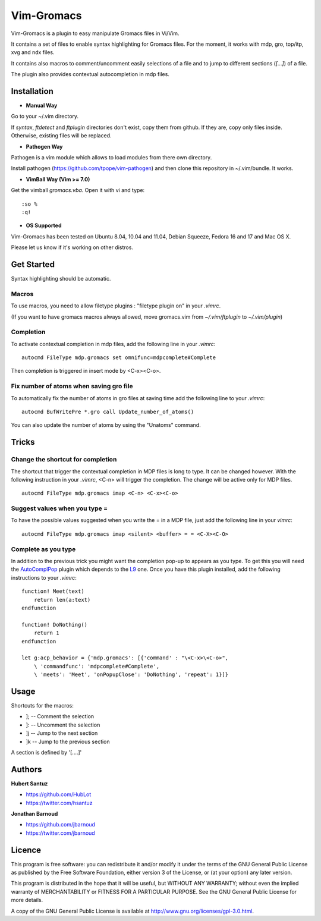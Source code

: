 Vim-Gromacs
===========

Vim-Gromacs is a plugin to easy manipulate Gromacs files in Vi/Vim.

It contains a set of files to enable syntax highlighting for Gromacs files.
For the moment, it works with mdp, gro, top/itp, xvg and ndx files.

It contains also macros to comment/uncomment easily selections of a file and to
jump to different sections (*[...]*) of a file.

The plugin also provides contextual autocompletion in mdp files.


Installation
------------

+ **Manual Way**

Go to your ~/.vim directory.

If *syntax*, *ftdetect* and *ftplugin* directories don't exist, copy them from
github.  If they are, copy only files inside. Otherwise, existing files will be
replaced.

+ **Pathogen Way**

Pathogen is a vim module which allows to load modules from there own directory.

Install pathogen (https://github.com/tpope/vim-pathogen) and then clone this
repository in ~/.vim/bundle. It works.

+ **VimBall Way (Vim >= 7.0)**

Get the vimball *gromacs.vba*.
Open it with vi and type:

::

  :so %
  :q!



+ **OS Supported**

Vim-Gromacs has been tested on Ubuntu 8.04, 10.04 and 11.04, Debian Squeeze,
Fedora 16 and 17 and Mac OS X.

Please let us know if it's working on other distros.

Get Started
-----------

Syntax highlighting should be automatic.

Macros
~~~~~~

To use macros, you need to allow filetype plugins : "filetype plugin on" in
your *.vimrc*.

(If you want to have gromacs macros always allowed, move gromacs.vim from
*~/.vim/ftplugin* to *~/.vim/plugin*)

Completion
~~~~~~~~~~

To activate contextual completion in mdp files, add the following line in your
*.vimrc*:

::

    autocmd FileType mdp.gromacs set omnifunc=mdpcomplete#Complete

Then completion is triggered in insert mode by <C-x><C-o>.

Fix number of atoms when saving gro file
~~~~~~~~~~~~~~~~~~~~~~~~~~~~~~~~~~~~~~~~

To automatically fix the number of atoms in gro files at saving time add the following line to your *.vimrc*:

::

    autocmd BufWritePre *.gro call Update_number_of_atoms()

You can also update the number of atoms by using the "Unatoms" command.

Tricks
-------

Change the shortcut for completion
~~~~~~~~~~~~~~~~~~~~~~~~~~~~~~~~~~

The shortcut that trigger the contextual completion in MDP files is long to
type. It can be changed however. With the following instruction in your
*.vimrc*, <C-n> will trigger the completion. The change will be active only for
MDP files.

::

    autocmd FileType mdp.gromacs imap <C-n> <C-x><C-o>

Suggest values when you type =
~~~~~~~~~~~~~~~~~~~~~~~~~~~~~~

To have the possible values suggested when you write the = in a MDP file, just
add the following line in your *vimrc*:

::

    autocmd FileType mdp.gromacs imap <silent> <buffer> = = <C-X><C-O>

Complete as you type
~~~~~~~~~~~~~~~~~~~~

In addition to the previous trick you might want the completion pop-up to
appears as you type. To get this you will need the `AutoComplPop
<http://www.vim.org/scripts/script.php?script_id=1879>`_ plugin which depends
to the `L9 <http://www.vim.org/scripts/script.php?script_id=3252>`_ one. Once
you have this plugin installed, add the following instructions to your
*.vimrc*:

::

    function! Meet(text)
        return len(a:text)
    endfunction

    function! DoNothing()
        return 1
    endfunction

    let g:acp_behavior = {'mdp.gromacs': [{'command' : "\<C-x>\<C-o>",
        \ 'commandfunc': 'mdpcomplete#Complete',
        \ 'meets': 'Meet', 'onPopupClose': 'DoNothing', 'repeat': 1}]}

Usage
-----

Shortcuts for the macros:

* ]; -- Comment the selection
* ]: -- Uncomment the selection
* ]j -- Jump to the next section
* ]k -- Jump to the previous section

A section is defined by '[....]'


Authors
-------

**Hubert Santuz**

+ https://github.com/HubLot
+ https://twitter.com/hsantuz

**Jonathan Barnoud**

+ https://github.com/jbarnoud
+ https://twitter.com/jbarnoud


Licence
-------

This program is free software: you can redistribute it and/or modify
it under the terms of the GNU General Public License as published by
the Free Software Foundation, either version 3 of the License, or
(at your option) any later version.

This program is distributed in the hope that it will be useful,
but WITHOUT ANY WARRANTY; without even the implied warranty of
MERCHANTABILITY or FITNESS FOR A PARTICULAR PURPOSE.  See the
GNU General Public License for more details.

A copy of the GNU General Public License is available at
http://www.gnu.org/licenses/gpl-3.0.html.


